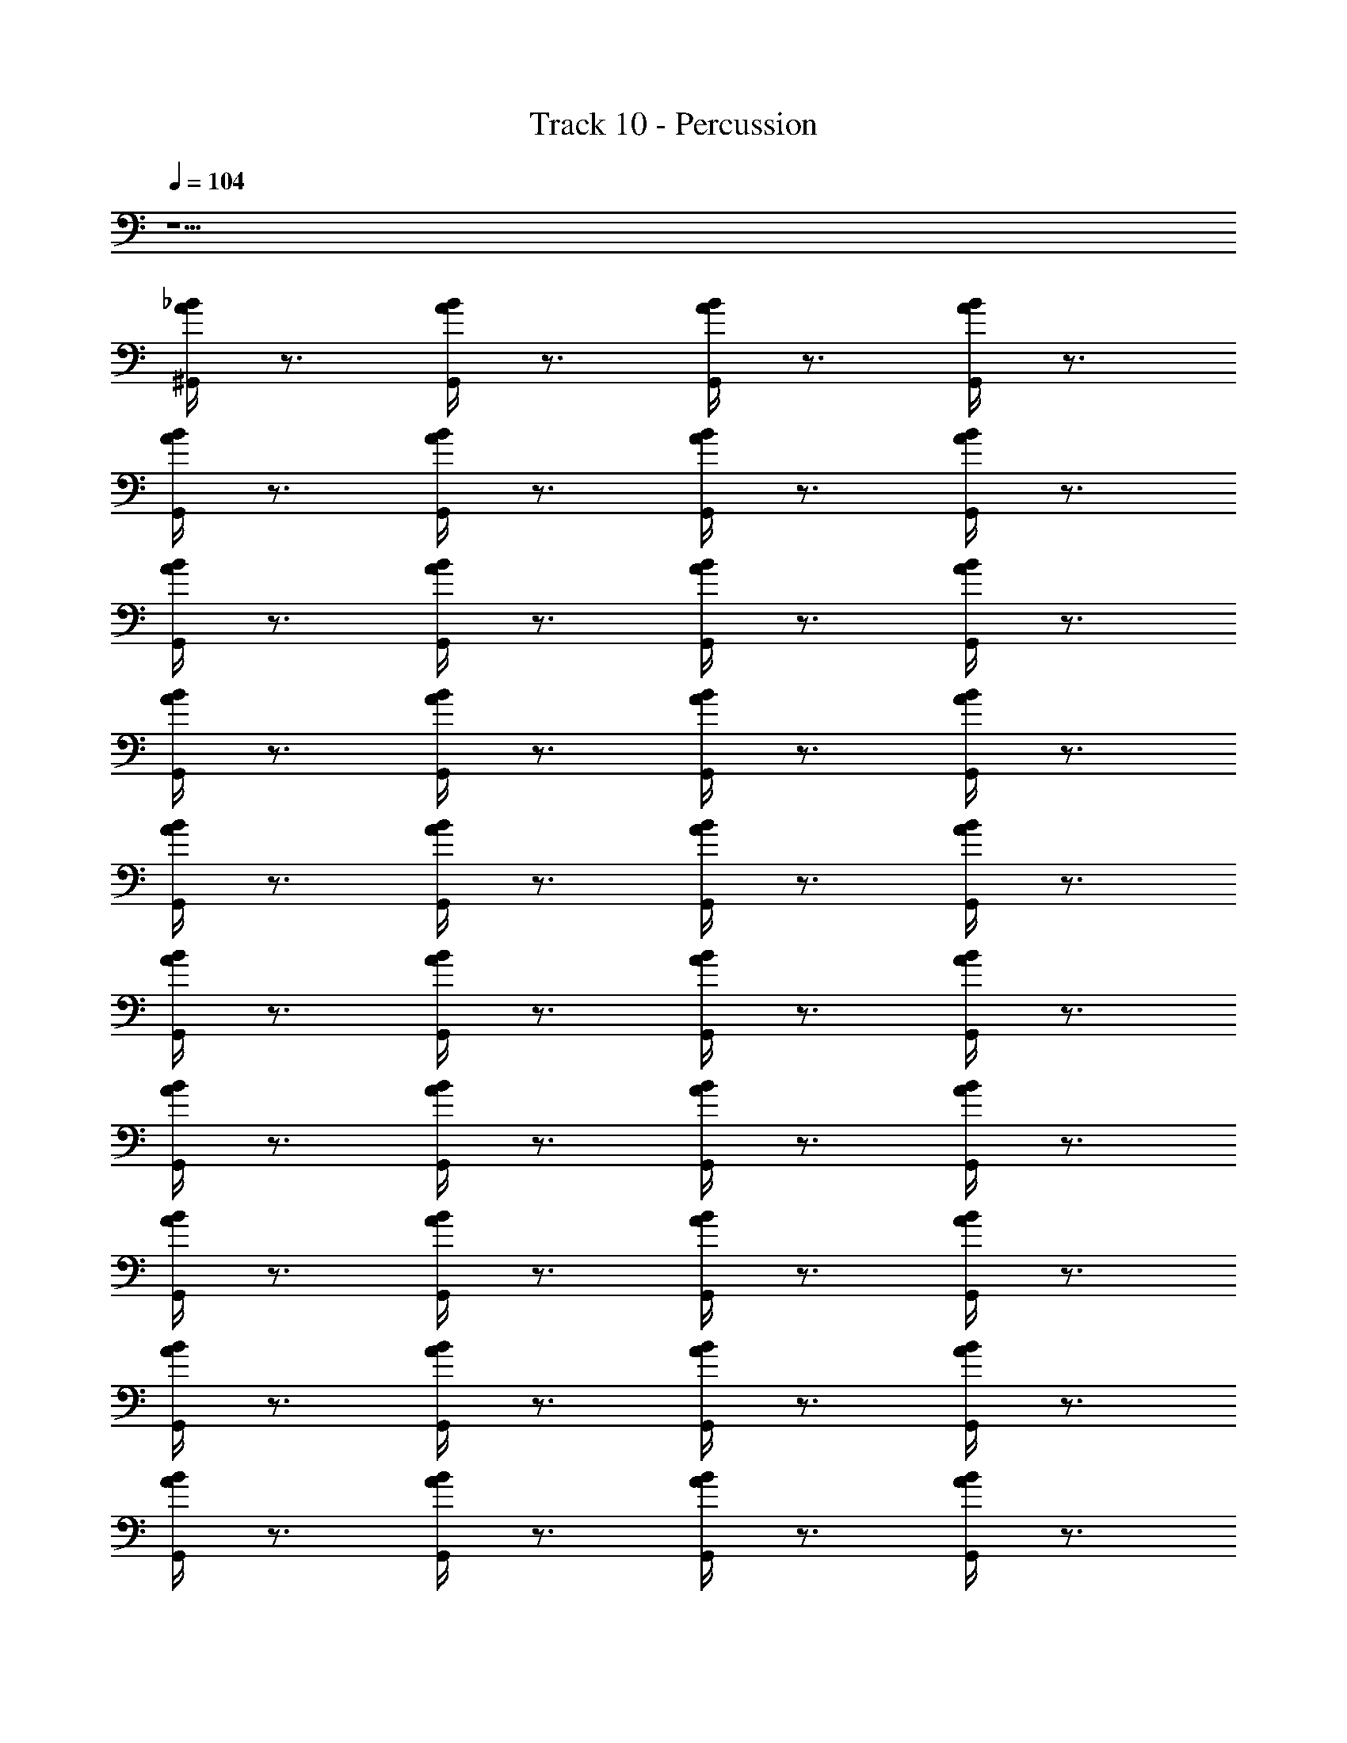 X: 1
T: Track 10 - Percussion
Z: ABC Generated by Starbound Composer
L: 1/4
Q: 1/4=104
K: C
z9/ 
[^G,,/4A/4_B/4] z3/4 [G,,/4A/4B/4] z3/4 [G,,/4A/4B/4] z3/4 [G,,/4A/4B/4] z3/4 
[G,,/4A/4B/4] z3/4 [G,,/4A/4B/4] z3/4 [G,,/4A/4B/4] z3/4 [G,,/4A/4B/4] z3/4 
[G,,/4A/4B/4] z3/4 [G,,/4A/4B/4] z3/4 [G,,/4A/4B/4] z3/4 [G,,/4A/4B/4] z3/4 
[G,,/4A/4B/4] z3/4 [G,,/4A/4B/4] z3/4 [G,,/4A/4B/4] z3/4 [G,,/4A/4B/4] z3/4 
[G,,/4A/4B/4] z3/4 [G,,/4A/4B/4] z3/4 [G,,/4A/4B/4] z3/4 [G,,/4A/4B/4] z3/4 
[G,,/4A/4B/4] z3/4 [G,,/4A/4B/4] z3/4 [G,,/4A/4B/4] z3/4 [G,,/4A/4B/4] z3/4 
[G,,/4A/4B/4] z3/4 [G,,/4A/4B/4] z3/4 [G,,/4A/4B/4] z3/4 [G,,/4A/4B/4] z3/4 
[G,,/4A/4B/4] z3/4 [G,,/4A/4B/4] z3/4 [G,,/4A/4B/4] z3/4 [G,,/4A/4B/4] z3/4 
[G,,/4A/4B/4] z3/4 [G,,/4A/4B/4] z3/4 [G,,/4A/4B/4] z3/4 [G,,/4A/4B/4] z3/4 
[G,,/4A/4B/4] z3/4 [G,,/4A/4B/4] z3/4 [G,,/4A/4B/4] z3/4 [G,,/4A/4B/4] z3/4 
[G,,/4A/4B/4] z3/4 [G,,/4A/4B/4] z3/4 [G,,/4A/4B/4] z3/4 [G,,/4A/4B/4] z3/4 
[G,,/4A/4B/4] z3/4 [G,,/4A/4B/4] z3/4 [G,,/4A/4B/4] z3/4 [G,,/4A/4B/4] z3/4 
[G,,/4A/4B/4] z3/4 [G,,/4A/4B/4] z3/4 [G,,/4A/4B/4] z3/4 [G,,/4A/4B/4] z3/4 
[G,,/4A/4B/4] z3/4 [G,,/4A/4B/4] z3/4 [G,,/4A/4B/4] z3/4 [G,,/4A/4B/4] z3/4 
[G,,/4A/4B/4] z3/4 [G,,/4A/4B/4] z3/4 [G,,/4A/4B/4] z3/4 [G,,/4A/4B/4] z3/4 
[G,,/4A/4B/4] z3/4 [G,,/4A/4B/4] z3/4 [G,,/4A/4B/4] z3/4 [G,,/4A/4B/4] z/4 ^F,,/8 z3/8 
[G,,/4A/4B/4] z/8 F,,/8 F,,/4 z/4 [G,,/4A/4B/4] z/8 F,,/8 F,,/4 z/4 [G,,/4A/4B/4] z/8 F,,/8 F,,/4 z/4 [G,,/4A/4B/4] z/8 F,,/8 F,,/8 z3/8 
[G,,/4A/4B/4] z/8 F,,/8 F,,/4 z/4 [G,,/4A/4B/4] z/8 F,,/8 F,,/4 z/4 [G,,/4A/4B/4] z/8 F,,/8 F,,/4 z/4 [G,,/4A/4B/4] z/8 F,,/8 F,,/8 z3/8 
[G,,/4A/4B/4] z/8 F,,/8 F,,/4 z/4 [G,,/4A/4B/4] z/8 F,,/8 F,,/4 z/4 [G,,/4A/4B/4] z/8 F,,/8 F,,/4 z/4 [G,,/4A/4B/4] z/8 F,,/8 F,,/4 z/4 
[G,,/4A/4B/4] z3/4 [G,,/4A/4B/4] z3/4 [G,,/4A/4B/4] z3/4 [G,,/4A/4B/4] z3/4 
[G,,/4A/4B/4] z3/4 [G,,/4A/4B/4] z3/4 [G,,/4A/4B/4] z3/4 [G,,/4A/4B/4] z3/4 
[B/4A/4G,,/4] z3/4 [B/4A/4G,,/4] z3/4 [B/4A/4G,,/4] z3/4 [B/4A/4G,,/4] z3/4 
[B/4A/4G,,/4] z3/4 [B/4A/4G,,/4] z3/4 [B/4A/4G,,/4] z3/4 [B/4A/4G,,/4] z3/4 
[B/4A/4G,,/4] z3/4 [B/4A/4G,,/4] z3/4 [B/4A/4G,,/4] z3/4 [B/4A/4G,,/4] z/4 F,,/8 z3/8 
[G,,/4A/4B/4] z/8 F,,/8 F,,/4 z/4 [G,,/4A/4B/4] z/8 F,,/8 F,,/4 z/4 [G,,/4A/4B/4] z/8 F,,/8 F,,/4 z/4 [G,,/4A/4B/4] z/8 F,,/8 F,,/8 z3/8 
[G,,/4A/4B/4] z/8 F,,/8 F,,/4 z/4 [G,,/4A/4B/4] z/8 F,,/8 F,,/4 z/4 [G,,/4A/4B/4] z/8 F,,/8 F,,/4 z/4 [G,,/4A/4B/4] z/8 F,,/8 F,,/8 z3/8 
[G,,/4A/4B/4] z/8 F,,/8 F,,/4 z/4 [G,,/4A/4B/4] z/8 F,,/8 F,,/4 z/4 [G,,/4A/4B/4] z/8 F,,/8 F,,/4 z/4 [G,,/4A/4B/4] z/8 F,,/8 F,,/8 z3/8 
[G,,/4A/4B/4] z/8 F,,/8 F,,/4 z/4 [G,,/4A/4B/4] z/8 F,,/8 F,,/4 z/4 [G,,/4A/4B/4] z/8 F,,/8 F,,/4 z/4 [G,,/4A/4B/4] z/8 F,,/8 F,,/8 z3/8 
[G,,/4A/4B/4] z/8 F,,/8 F,,/4 z/4 [G,,/4A/4B/4] z/8 F,,/8 F,,/4 z/4 [G,,/4A/4B/4] z/8 F,,/8 F,,/4 z/4 [G,,/4A/4B/4] z/8 F,,/8 F,,/8 z3/8 
[G,,/4A/4B/4] z/8 F,,/8 F,,/4 z/4 [G,,/4A/4B/4] z/8 F,,/8 F,,/4 z/4 [G,,/4A/4B/4] z/8 F,,/8 F,,/4 z/4 [G,,/4A/4B/4] z/8 F,,/8 F,,/8 z3/8 
[G,,/4A/4B/4] z/8 F,,/8 F,,/4 z/4 [G,,/4A/4B/4] z/8 F,,/8 F,,/4 z/4 [G,,/4A/4B/4] z/8 F,,/8 F,,/4 z/4 [G,,/4A/4B/4] z/8 F,,/8 F,,/8 z3/8 
[G,,/4A/4B/4] z/8 F,,/8 F,,/4 z/4 [G,,/4A/4B/4] z/8 F,,/8 F,,/4 z/4 [G,,/4A/4B/4] z/8 F,,/8 F,,/4 z/4 [G,,/4A/4B/4] z/8 F,,/8 F,,/8 z3/8 
[G,,/4A/4B/4] z/8 F,,/8 F,,/4 z/4 [G,,/4A/4B/4] z/8 F,,/8 F,,/4 z/4 [G,,/4A/4B/4] z/8 F,,/8 F,,/4 z/4 [G,,/4A/4B/4] z/8 F,,/8 F,,/8 z3/8 
[G,,/4A/4B/4] z/8 F,,/8 F,,/4 z/4 [G,,/4A/4B/4] z/8 F,,/8 F,,/4 z/4 [G,,/4A/4B/4] z/8 F,,/8 F,,/4 z/4 [G,,/4A/4B/4] z/8 F,,/8 F,,/8 z3/8 
[G,,/4A/4B/4] z/8 F,,/8 F,,/4 z/4 [G,,/4A/4B/4] z/8 F,,/8 F,,/4 z/4 [G,,/4A/4B/4] z/8 F,,/8 F,,/4 z/4 [G,,/4A/4B/4] z/8 F,,/8 F,,/8 z3/8 
[G,,/4A/4B/4] z/8 F,,/8 F,,/4 z/4 [G,,/4A/4B/4] z/8 F,,/8 F,,/4 z/4 [G,,/4A/4B/4] z/8 F,,/8 F,,/4 z/4 [G,,/4A/4B/4] z/8 F,,/8 F,,/8 z3/8 
[G,,/4A/4B/4] z/8 F,,/8 F,,/4 z/4 [G,,/4A/4B/4] z/8 F,,/8 F,,/4 z/4 [G,,/4A/4B/4] z/8 F,,/8 F,,/4 z/4 [G,,/4A/4B/4] z/8 F,,/8 F,,/8 z3/8 
[G,,/4A/4B/4] z/8 F,,/8 F,,/4 z/4 [G,,/4A/4B/4] z/8 F,,/8 F,,/4 z/4 [G,,/4A/4B/4] z/8 F,,/8 F,,/4 z/4 [G,,/4A/4B/4] z/8 F,,/8 F,,/8 z3/8 
[G,,/4A/4B/4] z/8 F,,/8 F,,/4 z/4 [G,,/4A/4B/4] z/8 F,,/8 F,,/4 z/4 [G,,/4A/4B/4] z/8 F,,/8 F,,/4 z/4 [G,,/4A/4B/4] z/8 F,,/8 F,,/8 z3/8 
[G,,/4A/4B/4] z/8 F,,/8 F,,/4 z/4 [G,,/4A/4B/4] z/8 F,,/8 F,,/4 z/4 [G,,/4A/4B/4] z/8 F,,/8 F,,/4 z/4 [G,,/4A/4B/4] z/8 F,,/8 z/ 
[G,,/4A/4B/4] z3/4 [G,,/4A/4B/4] z3/4 [G,,/4A/4B/4] z3/4 [G,,/4A/4B/4] z3/4 
[B/4A/4G,,/4] z3/4 [B/4A/4G,,/4] z3/4 [B/4A/4G,,/4] z3/4 [B/4A/4G,,/4] z3/4 
[B/4A/4G,,/4] z3/4 [B/4A/4G,,/4] z3/4 [B/4A/4G,,/4] z3/4 [B/4A/4G,,/4] z3/4 
[B/4A/4G,,/4] z3/4 [B/4A/4G,,/4] z3/4 [B/4A/4G,,/4] z3/4 [B/4A/4G,,/4] z3/4 
[B/4A/4G,,/4] z3/4 [B/4A/4G,,/4] z3/4 [B/4A/4G,,/4] z3/4 [B/4A/4G,,/4] z3/4 
[B/4A/4G,,/4] z3/4 [B/4A/4G,,/4] z3/4 [B/4A/4G,,/4] z3/4 [B/4A/4G,,/4] z3/4 
[B/4A/4G,,/4] z3/4 [B/4A/4G,,/4] z3/4 [B/4A/4G,,/4] z3/4 [B/4A/4G,,/4] z3/4 
[B/4A/4G,,/4] z3/4 [B/4A/4G,,/4] z3/4 [B/4A/4G,,/4] z3/4 [B/4A/4G,,/4] z3/4 
[B/4A/4G,,/4] z3/4 [B/4A/4G,,/4] z3/4 [B/4A/4G,,/4] z3/4 [B/4A/4G,,/4] z3/4 
[B/4A/4G,,/4] z3/4 [B/4A/4G,,/4] z3/4 [B/4A/4G,,/4] z3/4 [B/4A/4G,,/4] z3/4 
[B/4A/4G,,/4] z3/4 [B/4A/4G,,/4] z3/4 [B/4A/4G,,/4] z3/4 [B/4A/4G,,/4] z3/4 
[B/4A/4G,,/4] z3/4 [B/4A/4G,,/4] z3/4 [B/4A/4G,,/4] z3/4 [B/4A/4G,,/4] z/4 F,,/8 z3/8 
[G,,/4A/4B/4] z/8 F,,/8 F,,/4 z/4 [G,,/4A/4B/4] z/8 F,,/8 F,,/4 z/4 [G,,/4A/4B/4] z/8 F,,/8 F,,/4 z/4 [G,,/4A/4B/4] z/8 F,,/8 F,,/8 z3/8 
[B/4A/4G,,/4] z/8 F,,/8 F,,/4 z/4 [B/4A/4G,,/4] z/8 F,,/8 F,,/4 z/4 [B/4A/4G,,/4] z/8 F,,/8 F,,/4 z/4 [B/4A/4G,,/4] z/8 F,,/8 F,,/8 z3/8 
[B/4A/4G,,/4] z/8 F,,/8 F,,/4 z/4 [B/4A/4G,,/4] z/8 F,,/8 F,,/4 z/4 [B/4A/4G,,/4] z/8 F,,/8 F,,/4 z/4 [B/4A/4G,,/4] z/8 F,,/8 F,,/4 z/4 
[G,,/4A/4B/4] z3/4 [G,,/4A/4B/4] z3/4 [G,,/4A/4B/4] z3/4 [G,,/4A/4B/4] z3/4 
[G,,/4A/4B/4] z3/4 [G,,/4A/4B/4] z3/4 [G,,/4A/4B/4] z3/4 [G,,/4A/4B/4] z3/4 
[B/4A/4G,,/4] z3/4 [B/4A/4G,,/4] z3/4 [B/4A/4G,,/4] z3/4 [B/4A/4G,,/4] z3/4 
[B/4A/4G,,/4] z3/4 [B/4A/4G,,/4] z3/4 [B/4A/4G,,/4] z3/4 [B/4A/4G,,/4] z3/4 
[B/4A/4G,,/4] z3/4 [B/4A/4G,,/4] z3/4 [B/4A/4G,,/4] z3/4 [B/4A/4G,,/4] z/4 F,,/8 z3/8 
[G,,/4A/4B/4] z/8 F,,/8 F,,/4 z/4 [G,,/4A/4B/4] z/8 F,,/8 F,,/4 z/4 [G,,/4A/4B/4] z/8 F,,/8 F,,/4 z/4 [G,,/4A/4B/4] z/8 F,,/8 F,,/8 z3/8 
[G,,/4A/4B/4] z/8 F,,/8 F,,/4 z/4 [G,,/4A/4B/4] z/8 F,,/8 F,,/4 z/4 [G,,/4A/4B/4] z/8 F,,/8 F,,/4 z/4 [G,,/4A/4B/4] z/8 F,,/8 F,,/8 z3/8 
[G,,/4A/4B/4] z/8 F,,/8 F,,/4 z/4 [G,,/4A/4B/4] z/8 F,,/8 F,,/4 z/4 [G,,/4A/4B/4] z/8 F,,/8 F,,/4 z/4 [G,,/4A/4B/4] z/8 F,,/8 F,,/8 z3/8 
[G,,/4A/4B/4] z/8 F,,/8 F,,/4 z/4 [G,,/4A/4B/4] z/8 F,,/8 F,,/4 z/4 [G,,/4A/4B/4] z/8 F,,/8 F,,/4 z/4 [G,,/4A/4B/4] z/8 F,,/8 F,,/8 z3/8 
[G,,/4A/4B/4] z/8 F,,/8 F,,/4 z/4 [G,,/4A/4B/4] z/8 F,,/8 F,,/4 z/4 [G,,/4A/4B/4] z/8 F,,/8 F,,/4 z/4 [G,,/4A/4B/4] z/8 F,,/8 F,,/8 z3/8 
[G,,/4A/4B/4] z/8 F,,/8 F,,/4 z/4 [G,,/4A/4B/4] z/8 F,,/8 F,,/4 z/4 [G,,/4A/4B/4] z/8 F,,/8 F,,/4 z/4 [G,,/4A/4B/4] z/8 F,,/8 F,,/8 z3/8 
[G,,/4A/4B/4] z/8 F,,/8 F,,/4 z/4 [G,,/4A/4B/4] z/8 F,,/8 F,,/4 z/4 [G,,/4A/4B/4] z/8 F,,/8 F,,/4 z/4 [G,,/4A/4B/4] z/8 F,,/8 F,,/8 z3/8 
[G,,/4A/4B/4] z/8 F,,/8 F,,/4 z/4 [G,,/4A/4B/4] z/8 F,,/8 F,,/4 z/4 [G,,/4A/4B/4] z/8 F,,/8 F,,/4 z/4 [G,,/4A/4B/4] z/8 F,,/8 F,,/8 z3/8 
[G,,/4A/4B/4] z/8 F,,/8 F,,/4 z/4 [G,,/4A/4B/4] z/8 F,,/8 F,,/4 z/4 [G,,/4A/4B/4] z/8 F,,/8 F,,/4 z/4 [G,,/4A/4B/4] z/8 F,,/8 F,,/8 z3/8 
[G,,/4A/4B/4] z/8 F,,/8 F,,/4 z/4 [G,,/4A/4B/4] z/8 F,,/8 F,,/4 z/4 [G,,/4A/4B/4] z/8 F,,/8 F,,/4 z/4 [G,,/4A/4B/4] z/8 F,,/8 F,,/8 z3/8 
[G,,/4A/4B/4] z/8 F,,/8 F,,/4 z/4 [G,,/4A/4B/4] z/8 F,,/8 F,,/4 z/4 [G,,/4A/4B/4] z/8 F,,/8 F,,/4 z/4 [G,,/4A/4B/4] z/8 F,,/8 F,,/8 z3/8 
[G,,/4A/4B/4] z/8 F,,/8 F,,/4 z/4 [G,,/4A/4B/4] z/8 F,,/8 F,,/4 z/4 [G,,/4A/4B/4] z/8 F,,/8 F,,/4 z/4 [G,,/4A/4B/4] z/8 F,,/8 F,,/8 z3/8 
[G,,/4A/4B/4] z/8 F,,/8 F,,/4 z/4 [G,,/4A/4B/4] z/8 F,,/8 F,,/4 z/4 [G,,/4A/4B/4] z/8 F,,/8 F,,/4 z/4 [G,,/4A/4B/4] z/8 F,,/8 F,,/8 z3/8 
[G,,/4A/4B/4] z/8 F,,/8 F,,/4 z/4 [G,,/4A/4B/4] z/8 F,,/8 F,,/4 z/4 [G,,/4A/4B/4] z/8 F,,/8 F,,/4 z/4 [G,,/4A/4B/4] z/8 F,,/8 F,,/8 z3/8 
[G,,/4A/4B/4] z/8 F,,/8 F,,/4 z/4 [G,,/4A/4B/4] z/8 F,,/8 F,,/4 z/4 [G,,/4A/4B/4] z/8 F,,/8 F,,/4 z/4 [G,,/4A/4B/4] z/8 F,,/8 F,,/8 z3/8 
[G,,/4A/4B/4] z/8 F,,/8 F,,/4 z/4 [G,,/4A/4B/4] z/8 F,,/8 F,,/4 z/4 [G,,/4A/4B/4] z/8 F,,/8 F,,/4 z/4 [G,,/4A/4B/4] z/8 F,,/8 
